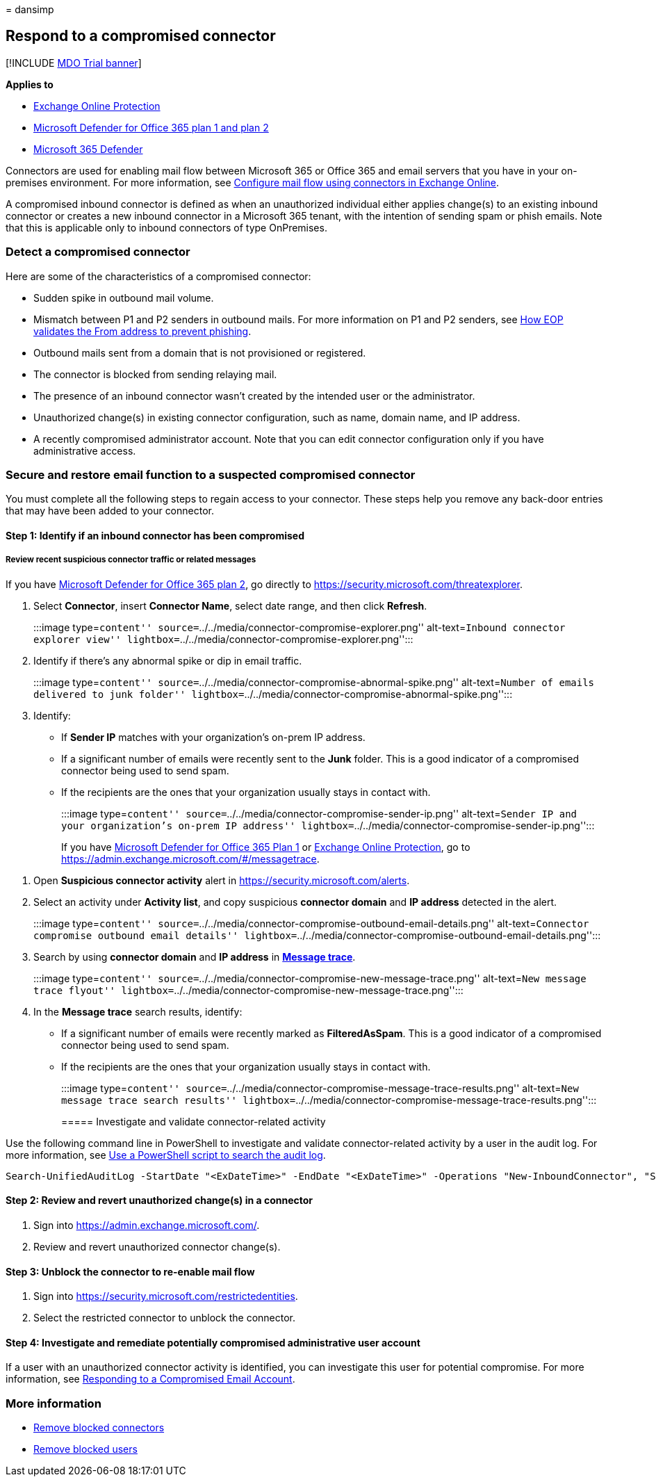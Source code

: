 = 
dansimp

== Respond to a compromised connector

{empty}[!INCLUDE link:../includes/mdo-trial-banner.md[MDO Trial banner]]

*Applies to*

* link:exchange-online-protection-overview.md[Exchange Online
Protection]
* link:defender-for-office-365.md[Microsoft Defender for Office 365 plan
1 and plan 2]
* link:../defender/microsoft-365-defender.md[Microsoft 365 Defender]

Connectors are used for enabling mail flow between Microsoft 365 or
Office 365 and email servers that you have in your on-premises
environment. For more information, see
link:/exchange/mail-flow-best-practices/use-connectors-to-configure-mail-flow/use-connectors-to-configure-mail-flow[Configure
mail flow using connectors in Exchange Online].

A compromised inbound connector is defined as when an unauthorized
individual either applies change(s) to an existing inbound connector or
creates a new inbound connector in a Microsoft 365 tenant, with the
intention of sending spam or phish emails. Note that this is applicable
only to inbound connectors of type OnPremises.

=== Detect a compromised connector

Here are some of the characteristics of a compromised connector:

* Sudden spike in outbound mail volume.
* Mismatch between P1 and P2 senders in outbound mails. For more
information on P1 and P2 senders, see
link:how-office-365-validates-the-from-address.md#an-overview-of-email-message-standards[How
EOP validates the From address to prevent phishing].
* Outbound mails sent from a domain that is not provisioned or
registered.
* The connector is blocked from sending relaying mail.
* The presence of an inbound connector wasn’t created by the intended
user or the administrator.
* Unauthorized change(s) in existing connector configuration, such as
name, domain name, and IP address.
* A recently compromised administrator account. Note that you can edit
connector configuration only if you have administrative access.

=== Secure and restore email function to a suspected compromised connector

You must complete all the following steps to regain access to your
connector. These steps help you remove any back-door entries that may
have been added to your connector.

==== Step 1: Identify if an inbound connector has been compromised

===== Review recent suspicious connector traffic or related messages

If you have link:defender-for-office-365.md[Microsoft Defender for
Office 365 plan 2], go directly to
https://security.microsoft.com/threatexplorer.

[arabic]
. Select *Connector*, insert *Connector Name*, select date range, and
then click *Refresh*.
+
:::image type=``content''
source=``../../media/connector-compromise-explorer.png''
alt-text=``Inbound connector explorer view''
lightbox=``../../media/connector-compromise-explorer.png'':::
. Identify if there’s any abnormal spike or dip in email traffic.
+
:::image type=``content''
source=``../../media/connector-compromise-abnormal-spike.png''
alt-text=``Number of emails delivered to junk folder''
lightbox=``../../media/connector-compromise-abnormal-spike.png'':::
. Identify:
* If *Sender IP* matches with your organization’s on-prem IP address.
* If a significant number of emails were recently sent to the *Junk*
folder. This is a good indicator of a compromised connector being used
to send spam.
* If the recipients are the ones that your organization usually stays in
contact with.
+
:::image type=``content''
source=``../../media/connector-compromise-sender-ip.png''
alt-text=``Sender IP and your organization’s on-prem IP address''
lightbox=``../../media/connector-compromise-sender-ip.png'':::

If you have link:defender-for-office-365.md[Microsoft Defender for
Office 365 Plan 1] or
link:exchange-online-protection-overview.md[Exchange Online Protection],
go to https://admin.exchange.microsoft.com/#/messagetrace.

[arabic]
. Open *Suspicious connector activity* alert in
https://security.microsoft.com/alerts.
. Select an activity under *Activity list*, and copy suspicious
*connector domain* and *IP address* detected in the alert.
+
:::image type=``content''
source=``../../media/connector-compromise-outbound-email-details.png''
alt-text=``Connector compromise outbound email details''
lightbox=``../../media/connector-compromise-outbound-email-details.png'':::
. Search by using *connector domain* and *IP address* in
https://admin.exchange.microsoft.com/#/messagetrace[*Message trace*].
+
:::image type=``content''
source=``../../media/connector-compromise-new-message-trace.png''
alt-text=``New message trace flyout''
lightbox=``../../media/connector-compromise-new-message-trace.png'':::
. In the *Message trace* search results, identify:
* If a significant number of emails were recently marked as
*FilteredAsSpam*. This is a good indicator of a compromised connector
being used to send spam.
* If the recipients are the ones that your organization usually stays in
contact with.
+
:::image type=``content''
source=``../../media/connector-compromise-message-trace-results.png''
alt-text=``New message trace search results''
lightbox=``../../media/connector-compromise-message-trace-results.png'':::

===== Investigate and validate connector-related activity

Use the following command line in PowerShell to investigate and validate
connector-related activity by a user in the audit log. For more
information, see link:/compliance/audit-log-search-script[Use a
PowerShell script to search the audit log].

[source,powershell]
----
Search-UnifiedAuditLog -StartDate "<ExDateTime>" -EndDate "<ExDateTime>" -Operations "New-InboundConnector", "Set-InboundConnector", "Remove-InboundConnector
----

==== Step 2: Review and revert unauthorized change(s) in a connector

[arabic]
. Sign into https://admin.exchange.microsoft.com/.
. Review and revert unauthorized connector change(s).

==== Step 3: Unblock the connector to re-enable mail flow

[arabic]
. Sign into https://security.microsoft.com/restrictedentities.
. Select the restricted connector to unblock the connector.

==== Step 4: Investigate and remediate potentially compromised administrative user account

If a user with an unauthorized connector activity is identified, you can
investigate this user for potential compromise. For more information,
see link:responding-to-a-compromised-email-account.md[Responding to a
Compromised Email Account].

=== More information

* link:remove-blocked-connectors.md[Remove blocked connectors]
* link:removing-user-from-restricted-users-portal-after-spam.md[Remove
blocked users]
